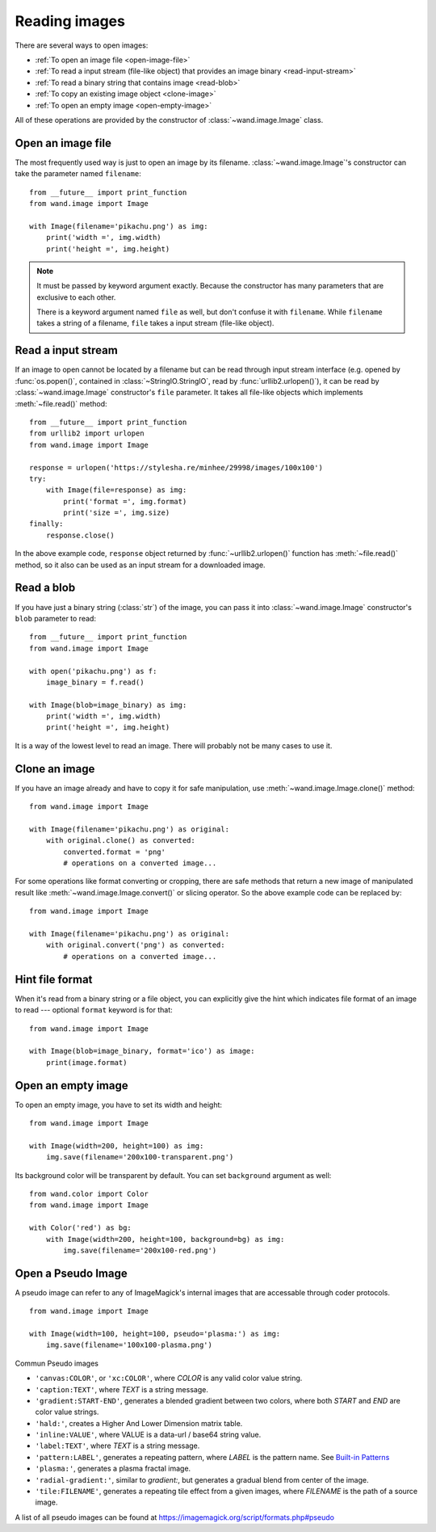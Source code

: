 Reading images
==============

There are several ways to open images:

- :ref:`To open an image file <open-image-file>`
- :ref:`To read a input stream (file-like object) that provides an image binary
  <read-input-stream>`
- :ref:`To read a binary string that contains image <read-blob>`
- :ref:`To copy an existing image object <clone-image>`
- :ref:`To open an empty image <open-empty-image>`

All of these operations are provided by the constructor of
:class:`~wand.image.Image` class.


.. _open-image-file:

Open an image file
------------------

The most frequently used way is just to open an image by its filename.
:class:`~wand.image.Image`'s constructor can take the parameter named
``filename``::

    from __future__ import print_function
    from wand.image import Image

    with Image(filename='pikachu.png') as img:
        print('width =', img.width)
        print('height =', img.height)

.. note::

   It must be passed by keyword argument exactly. Because the constructor
   has many parameters that are exclusive to each other.

   There is a keyword argument named ``file`` as well, but don't confuse
   it with ``filename``. While ``filename`` takes a string of a filename,
   ``file`` takes a input stream (file-like object).


.. _read-input-stream:

Read a input stream
-------------------

If an image to open cannot be located by a filename but can be read through
input stream interface (e.g. opened by :func:`os.popen()`,
contained in :class:`~StringIO.StringIO`, read by :func:`urllib2.urlopen()`), 
it can be read by :class:`~wand.image.Image` constructor's ``file`` parameter.
It takes all file-like objects which implements :meth:`~file.read()` method::

    from __future__ import print_function
    from urllib2 import urlopen
    from wand.image import Image

    response = urlopen('https://stylesha.re/minhee/29998/images/100x100')
    try:
        with Image(file=response) as img:
            print('format =', img.format)
            print('size =', img.size)
    finally:
        response.close()

In the above example code, ``response`` object returned by
:func:`~urllib2.urlopen()` function has :meth:`~file.read()` method,
so it also can be used as an input stream for a downloaded image.


.. _read-blob:

Read a blob
-----------

If you have just a binary string (:class:`str`) of the image, you can pass
it into :class:`~wand.image.Image` constructor's ``blob`` parameter to read::

    from __future__ import print_function
    from wand.image import Image

    with open('pikachu.png') as f:
        image_binary = f.read()

    with Image(blob=image_binary) as img:
        print('width =', img.width)
        print('height =', img.height)

It is a way of the lowest level to read an image. There will probably not be
many cases to use it.


.. _clone-image:

Clone an image
--------------

If you have an image already and have to copy it for safe manipulation,
use :meth:`~wand.image.Image.clone()` method::

    from wand.image import Image

    with Image(filename='pikachu.png') as original:
        with original.clone() as converted:
            converted.format = 'png'
            # operations on a converted image...

For some operations like format converting or cropping, there are safe methods
that return a new image of manipulated result like
:meth:`~wand.image.Image.convert()` or slicing operator. So the above example
code can be replaced by::

    from wand.image import Image

    with Image(filename='pikachu.png') as original:
        with original.convert('png') as converted:
            # operations on a converted image...


Hint file format
----------------

When it's read from a binary string or a file object, you can explicitly
give the hint which indicates file format of an image to read --- optional
``format`` keyword is for that::

    from wand.image import Image

    with Image(blob=image_binary, format='ico') as image:
        print(image.format)

.. versionadded:: 0.2.1
   The ``format`` parameter to :class:`~wand.image.Image` constructor.


.. _open-empty-image:

Open an empty image
-------------------

To open an empty image, you have to set its width and height::

    from wand.image import Image

    with Image(width=200, height=100) as img:
        img.save(filename='200x100-transparent.png')

Its background color will be transparent by default.  You can set ``background``
argument as well::

    from wand.color import Color
    from wand.image import Image

    with Color('red') as bg:
        with Image(width=200, height=100, background=bg) as img:
            img.save(filename='200x100-red.png')

.. versionadded:: 0.2.2
   The ``width``, ``height``, and ``background`` parameters to
   :class:`~wand.image.Image` constructor.


Open a Pseudo Image
-------------------

A pseudo image can refer to any of ImageMagick's internal images that are
accessable through coder protocols. ::

    from wand.image import Image

    with Image(width=100, height=100, pseudo='plasma:') as img:
        img.save(filename='100x100-plasma.png')

Commun Pseudo images

- ``'canvas:COLOR'``, or ``'xc:COLOR'``, where `COLOR` is any valid color value string.
- ``'caption:TEXT'``, where `TEXT` is a string message.
- ``'gradient:START-END'``, generates a blended gradient between two colors, where
  both `START` and `END` are color value strings.
- ``'hald:'``, creates a Higher And Lower Dimension matrix table.
- ``'inline:VALUE'``, where VALUE is a data-url / base64 string value.
- ``'label:TEXT'``, where `TEXT` is a string message.
- ``'pattern:LABEL'``, generates a repeating pattern, where `LABEL` is the pattern
  name. See `Built-in Patterns`_
- ``'plasma:'``, generates a plasma fractal image.
- ``'radial-gradient:'``, similar to `gradient:`, but generates a gradual blend
  from center of the image.
- ``'tile:FILENAME'``, generates a repeating tile effect from a given images, where
  `FILENAME` is the path of a source image.

A list of all pseudo images can be found at https://imagemagick.org/script/formats.php#pseudo

.. versionadded:: 0.5.0
   The ``pseudo`` parameter was added to the :class:`~wand.image.Image`
   constructor.

.. _Built-in Patterns: https://imagemagick.org/script/formats.php#builtin-patterns
